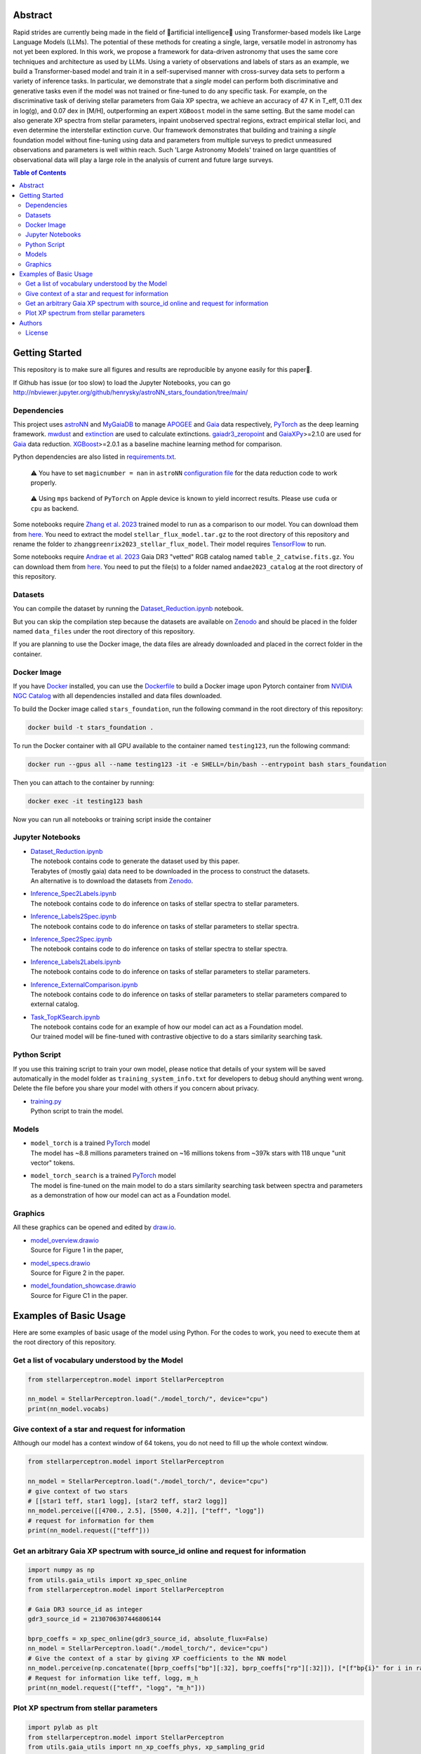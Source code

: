 Abstract
===========

Rapid strides are currently being made in the field of 🤖artificial intelligence🧠 using Transformer-based models like Large Language Models (LLMs). 
The potential of these methods for creating a single, large, versatile model in astronomy has not yet been explored. In this work, we propose a 
framework for data-driven astronomy that uses the same core techniques and architecture as used by LLMs. Using a variety of observations and labels 
of stars as an example, we build a Transformer-based model and train it in a self-supervised manner with cross-survey data sets to perform a variety 
of inference tasks. In particular, we demonstrate that a *single* model can perform both discriminative and generative tasks even if the 
model was not trained or fine-tuned to do any specific task. For example, on the discriminative task of deriving stellar parameters from Gaia 
XP spectra, we achieve an accuracy of 47 K in T_eff, 0.11 dex in log(g), and 0.07 dex in [M/H], outperforming an expert ``XGBoost`` model in the 
same setting. But the same model can also generate XP spectra from stellar parameters, inpaint unobserved spectral regions, extract empirical stellar 
loci, and even determine the interstellar extinction curve. Our framework demonstrates that building and training a *single* foundation model 
without fine-tuning using data and parameters from multiple surveys to predict unmeasured observations and parameters is well within reach. Such 
'Large Astronomy Models' trained on large quantities of observational data will play a large role in the analysis of current and future large surveys.

.. raw:: html

   <p align="center">
     <img width="1000" src="model_overview.png">
   </p>

.. contents:: **Table of Contents**
    :depth: 3

Getting Started
================

This repository is to make sure all figures and results are reproducible by anyone easily for this paper🤗.

If Github has issue (or too slow) to load the Jupyter Notebooks, you can go
http://nbviewer.jupyter.org/github/henrysky/astroNN_stars_foundation/tree/main/

Dependencies
----------------

This project uses `astroNN`_ and `MyGaiaDB`_ to manage `APOGEE`_ and `Gaia`_ data respectively, `PyTorch`_ as the deep learning framework. 
`mwdust`_ and `extinction`_ are used to calculate extinctions. `gaiadr3_zeropoint`_ and `GaiaXPy`_>=2.1.0 are used for `Gaia`_ data reduction. `XGBoost`_>=2.0.1 as a 
baseline machine learning method for comparison.

.. _astroNN: https://github.com/henrysky/astroNN
.. _MyGaiaDB: https://github.com/henrysky/MyGaiaDB
.. _APOGEE: https://www.sdss4.org/dr17/irspec/
.. _Gaia: https://www.cosmos.esa.int/web/gaia/dr3
.. _mwdust: https://github.com/jobovy/mwdust
.. _extinction: https://github.com/kbarbary/extinction
.. _XGBoost: https://github.com/dmlc/xgboost
.. _gaiadr3_zeropoint: https://gitlab.com/icc-ub/public/gaiadr3_zeropoint
.. _GaiaXPy: https://gaia-dpci.github.io/GaiaXPy-website/

Python dependencies are also listed in `requirements.txt`_.

.. _requirements.txt: requirements.txt

..

    ⚠️ You have to set ``magicnumber = nan`` in ``astroNN`` `configuration file`_ for the data reduction code to work properly.

..

    ⚠️ Using ``mps`` backend of ``PyTorch`` on Apple device is known to yield incorrect results. Please use ``cuda`` or ``cpu`` as backend.


.. _configuration file: https://astronn.readthedocs.io/en/latest/quick_start.html#configuration-file

Some notebooks require `Zhang et al. 2023`_ trained model to run as a comparison to our model. 
You can download them from `here <https://doi.org/10.5281/zenodo.7692680>`__. You need to extract the model ``stellar_flux_model.tar.gz`` to the root directory of this 
repository and rename the folder to ``zhanggreenrix2023_stellar_flux_model``. Their model requires `TensorFlow`_ to run.

.. _Zhang et al. 2023: https://ui.adsabs.harvard.edu/abs/2023MNRAS.524.1855Z/abstract
.. _TensorFlow: https://www.tensorflow.org/

Some notebooks require `Andrae et al. 2023`_ Gaia DR3 "vetted" RGB catalog named ``table_2_catwise.fits.gz``. You can download them from `here <https://doi.org/10.5281/zenodo.7599788>`__. 
You need to put the file(s) to a folder named ``andae2023_catalog`` at the root directory of this repository.

.. _Andrae et al. 2023: https://ui.adsabs.harvard.edu/abs/2023MNRAS.524.1855Z/abstract

Datasets
---------------
You can compile the dataset by running the `Dataset_Reduction.ipynb`_ notebook.

But you can skip the compilation step because the datasets are available on `Zenodo`_ and should be placed in the 
folder named ``data_files`` under the root directory of this repository.

If you are planning to use the Docker image, the data files are already downloaded and placed in the correct folder in the container.

Docker Image
----------------

If you have `Docker`_ installed, you can use the `Dockerfile`_ to build a Docker image upon Pytorch container from `NVIDIA NGC Catalog`_ with all dependencies installed and data files downloaded.

.. _NVIDIA NGC Catalog: https://catalog.ngc.nvidia.com/orgs/nvidia/containers/pytorch
.. _Dockerfile: Dockerfile
.. _Docker: https://www.docker.com/

To build the Docker image called ``stars_foundation``, run the following command in the root directory of this repository:

.. code-block:: bash

    docker build -t stars_foundation .

To run the Docker container with all GPU available to the container named ``testing123``, run the following command:

.. code-block:: bash
    
    docker run --gpus all --name testing123 -it -e SHELL=/bin/bash --entrypoint bash stars_foundation

Then you can attach to the container by running:

.. code-block:: bash

    docker exec -it testing123 bash

Now you can run all notebooks or training script inside the container

Jupyter Notebooks
--------------------------------------------------------

-   | `Dataset_Reduction.ipynb`_
    | The notebook contains code to generate the dataset used by this paper. 
    | Terabytes of (mostly gaia) data need to be downloaded in the process to construct the datasets.
    | An alternative is to download the datasets from `Zenodo`_.
-   | `Inference_Spec2Labels.ipynb`_
    | The notebook contains code to do inference on tasks of stellar spectra to stellar parameters.
-   | `Inference_Labels2Spec.ipynb`_
    | The notebook contains code to do inference on tasks of stellar parameters to stellar spectra.
-   | `Inference_Spec2Spec.ipynb`_
    | The notebook contains code to do inference on tasks of stellar spectra to stellar spectra.
-   | `Inference_Labels2Labels.ipynb`_
    | The notebook contains code to do inference on tasks of stellar parameters to stellar parameters.
-   | `Inference_ExternalComparison.ipynb`_
    | The notebook contains code to do inference on tasks of stellar parameters to stellar parameters compared to external catalog.
-   | `Task_TopKSearch.ipynb`_
    | The notebook contains code for an example of how our model can act as a Foundation model.
    | Our trained model will be fine-tuned with contrastive objective to do a stars similarity searching task.

.. _Dataset_Reduction.ipynb: Dataset_Reduction.ipynb
.. _Inference_Spec2Labels.ipynb: Inference_Spec2Labels.ipynb
.. _Inference_Labels2Spec.ipynb: Inference_Labels2Spec.ipynb
.. _Inference_Spec2Spec.ipynb: Inference_Spec2Spec.ipynb
.. _Inference_Labels2Labels.ipynb: Inference_Labels2Labels.ipynb
.. _Inference_ExternalComparison.ipynb: Inference_ExternalComparison.ipynb
.. _Task_TopKSearch.ipynb: Task_TopKSearch.ipynb
.. _Zenodo: https://zenodo.org/records/12738256

Python Script
--------------------------------------------------------

If you use this training script to train your own model, please notice that details of your system will be 
saved automatically in the model folder as ``training_system_info.txt`` for developers to debug should anything went wrong. 
Delete the file before you share your model with others if you concern about privacy. 

-   | `training.py`_
    | Python script to train the model.

.. _training.py: training.py

Models
--------------------------------------------------------

-   | ``model_torch`` is a trained `PyTorch`_ model
    | The model has ~8.8 millions parameters trained on ~16 millions tokens from ~397k stars with 118 unque "unit vector" tokens.
-   | ``model_torch_search`` is a trained `PyTorch`_ model
    | The model is fine-tuned on the main model to do a stars similarity searching task between spectra and parameters as a demonstration of how our model can act as a Foundation model.

.. _PyTorch: https://pytorch.org/

Graphics 
--------------------------------------------------------

All these graphics can be opened and edited by `draw.io`_.

-   | `model_overview.drawio`_
    | Source for Figure 1 in the paper, 
-   | `model_specs.drawio`_
    | Source for Figure 2 in the paper.
-   | `model_foundation_showcase.drawio`_
    | Source for Figure C1 in the paper.

.. _model_overview.drawio: model_overview.drawio
.. _model_specs.drawio: model_specs.drawio
.. _model_foundation_showcase.drawio: model_foundation_showcase.drawio
.. _draw.io: https://draw.io/
.. _flaticon.com: https://flaticon.com/

Examples of Basic Usage
============================

Here are some examples of basic usage of the model using Python. For the codes to work, you need to execute them at the root directory of this repository.

Get a list of vocabulary understood by the Model
--------------------------------------------------------

.. code-block:: python

    from stellarperceptron.model import StellarPerceptron

    nn_model = StellarPerceptron.load("./model_torch/", device="cpu")
    print(nn_model.vocabs)


Give context of a star and request for information
--------------------------------------------------------

Although our model has a context window of 64 tokens, you do not need to fill up the whole context window.

.. code-block:: python
    
    from stellarperceptron.model import StellarPerceptron

    nn_model = StellarPerceptron.load("./model_torch/", device="cpu")
    # give context of two stars
    # [[star1 teff, star1 logg], [star2 teff, star2 logg]]
    nn_model.perceive([[4700., 2.5], [5500, 4.2]], ["teff", "logg"])
    # request for information for them
    print(nn_model.request(["teff"]))

Get an arbitrary Gaia XP spectrum with source_id online and request for information
------------------------------------------------------------------------------------------

.. code-block:: python

    import numpy as np
    from utils.gaia_utils import xp_spec_online
    from stellarperceptron.model import StellarPerceptron

    # Gaia DR3 source_id as integer
    gdr3_source_id = 2130706307446806144

    bprp_coeffs = xp_spec_online(gdr3_source_id, absolute_flux=False)
    nn_model = StellarPerceptron.load("./model_torch/", device="cpu")
    # Give the context of a star by giving XP coefficients to the NN model
    nn_model.perceive(np.concatenate([bprp_coeffs["bp"][:32], bprp_coeffs["rp"][:32]]), [*[f"bp{i}" for i in range(32)], *[f"rp{i}" for i in range(32)]])
    # Request for information like teff, logg, m_h
    print(nn_model.request(["teff", "logg", "m_h"]))

Plot XP spectrum from stellar parameters
------------------------------------------------------------------------------------------

.. code-block:: python

    import pylab as plt
    from stellarperceptron.model import StellarPerceptron
    from utils.gaia_utils import nn_xp_coeffs_phys, xp_sampling_grid

    nn_model = StellarPerceptron.load("./model_torch/", device="cpu")
    # to generate a spectrum from stellar parameters
    # absolute_flux boolean flag if you want to get spectra in flux at 10 parsec or flux normalized by overall G-band flux
    # other keywords are not mandatory, but you can specify them if you want to as long as they are in the vocabs
    spectrum = nn_xp_coeffs_phys(nn_model, absolute_flux=True, teff=4700., logg=2.5, m_h=0.0, logebv=-7)

    plt.plot(xp_sampling_grid, spectrum)
    plt.xlabel("Wavelength (nm)")
    plt.ylabel("Flux at 10 pc ($ \mathrm{W} \mathrm{nm}^{-1} \mathrm{m}^{-2}$)")
    plt.xlim(392, 992)
    plt.show()

Authors
===========

-  | **Henry Leung** - henrysky_
   | Department of Astronomy and Astrophysics, University of Toronto
   | Contact Henry: henrysky.leung [at] utoronto.ca

-  | **Jo Bovy** - jobovy_
   | Department of Astronomy and Astrophysics, University of Toronto
   | Contact Jo: bovy [at] astro.utoronto.ca

.. _henrysky: https://github.com/henrysky
.. _jobovy: https://github.com/jobovy

License
---------
This project is licensed under the MIT License - see the `LICENSE`_ file for details

.. _LICENSE: LICENSE
